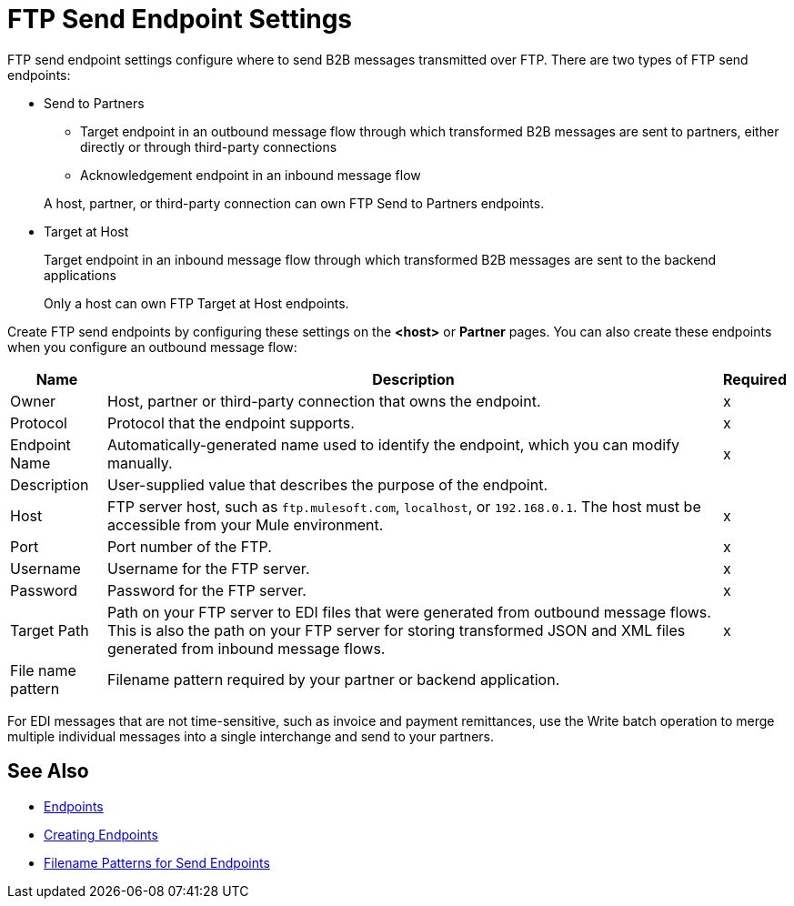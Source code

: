 = FTP Send Endpoint Settings

FTP send endpoint settings configure where to send B2B messages transmitted over FTP. There are two types of FTP send endpoints:

* Send to Partners
** Target endpoint in an outbound message flow through which transformed B2B messages are sent to partners, either directly or through third-party connections
** Acknowledgement endpoint in an inbound message flow

+
A host, partner, or third-party connection can own FTP Send to Partners endpoints.

* Target at Host
+
Target endpoint in an inbound message flow through which transformed B2B messages are sent to the backend applications
+
Only a host can own FTP Target at Host endpoints.

Create FTP send endpoints by configuring these settings on the *<host>* or *Partner* pages. You can also create these endpoints when you configure an outbound message flow:

[%header%autowidth.spread]
|===
|Name |Description | Required

| Owner
| Host, partner or third-party connection that owns the endpoint.
| x

| Protocol
| Protocol that the endpoint supports.
| x

|Endpoint Name
| Automatically-generated name used to identify the endpoint, which you can modify manually.
| x

|Description
|User-supplied value that describes the purpose of the endpoint.
|

|Host
| FTP server host, such as `ftp.mulesoft.com`, `localhost`, or `192.168.0.1`. The host must be accessible from your Mule environment.
|x

|Port
|Port number of the FTP.
|x

|Username
|Username for the FTP server.
|x

|Password
|Password for the FTP server.
|x

|Target Path
|Path on your FTP server to EDI files that were generated from outbound message flows. This is also the path on your FTP server for storing transformed JSON and XML files generated from inbound message flows.
|x

|File name pattern
|Filename pattern required by your partner or backend application.
|
|===

For EDI messages that are not time-sensitive, such as invoice and payment remittances, use the Write batch operation to merge multiple individual messages into a single interchange and send to your partners.

== See Also

* xref:endpoints.adoc[Endpoints]
* xref:create-endpoint.adoc[Creating Endpoints]
* xref:file-name-pattern.adoc[Filename Patterns for Send Endpoints]
